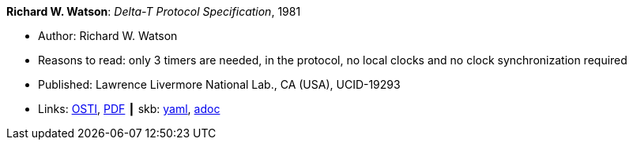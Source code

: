//
// This file was generated by SKB-Dashboard, task 'lib-yaml2src'
// - on Wednesday November  7 at 00:50:26
// - skb-dashboard: https://www.github.com/vdmeer/skb-dashboard
//

*Richard W. Watson*: _Delta-T Protocol Specification_, 1981

* Author: Richard W. Watson
* Reasons to read: only 3 timers are needed, in the protocol, no local clocks and no clock synchronization required
* Published: Lawrence Livermore National Lab., CA (USA), UCID-19293
* Links:
      link:https://www.osti.gov/servlets/purl/5542785[OSTI],
      link:https://www.osti.gov/servlets/purl/5542785[PDF]
    ┃ skb:
        https://github.com/vdmeer/skb/tree/master/data/library/report/technical/1980/watson-1981-delta_t.yaml[yaml],
        https://github.com/vdmeer/skb/tree/master/data/library/report/technical/1980/watson-1981-delta_t.adoc[adoc]

